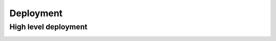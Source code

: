 Deployment
==========

High level deployment
---------------------

.. image:: /images/deployment.png
  :width: 800
  :alt: Deployment diagram
